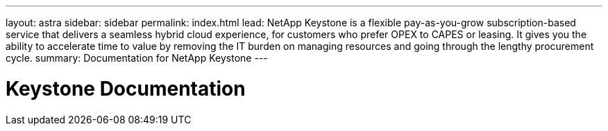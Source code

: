---
layout: astra
sidebar: sidebar
permalink: index.html
lead: NetApp Keystone is a flexible pay-as-you-grow subscription-based service that delivers a seamless hybrid cloud experience, for customers who prefer OPEX to CAPES or leasing. It gives you the ability to accelerate time to value by removing the IT burden on managing resources and going through the lengthy procurement cycle.
summary: Documentation for NetApp Keystone
---

= Keystone Documentation
:hardbreaks:
:nofooter:
:icons: font
:linkattrs:
:imagesdir: ./media/
